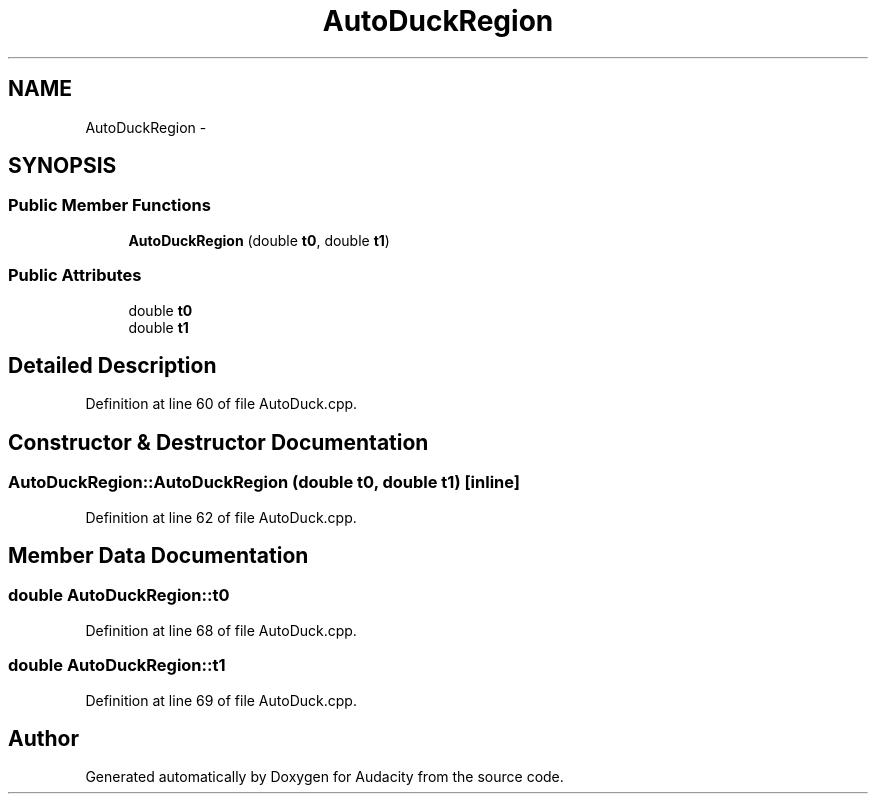 .TH "AutoDuckRegion" 3 "Thu Apr 28 2016" "Audacity" \" -*- nroff -*-
.ad l
.nh
.SH NAME
AutoDuckRegion \- 
.SH SYNOPSIS
.br
.PP
.SS "Public Member Functions"

.in +1c
.ti -1c
.RI "\fBAutoDuckRegion\fP (double \fBt0\fP, double \fBt1\fP)"
.br
.in -1c
.SS "Public Attributes"

.in +1c
.ti -1c
.RI "double \fBt0\fP"
.br
.ti -1c
.RI "double \fBt1\fP"
.br
.in -1c
.SH "Detailed Description"
.PP 
Definition at line 60 of file AutoDuck\&.cpp\&.
.SH "Constructor & Destructor Documentation"
.PP 
.SS "AutoDuckRegion::AutoDuckRegion (double t0, double t1)\fC [inline]\fP"

.PP
Definition at line 62 of file AutoDuck\&.cpp\&.
.SH "Member Data Documentation"
.PP 
.SS "double AutoDuckRegion::t0"

.PP
Definition at line 68 of file AutoDuck\&.cpp\&.
.SS "double AutoDuckRegion::t1"

.PP
Definition at line 69 of file AutoDuck\&.cpp\&.

.SH "Author"
.PP 
Generated automatically by Doxygen for Audacity from the source code\&.
